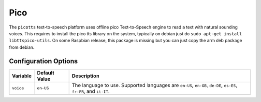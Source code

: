 ====
Pico
====

The ``picotts`` text-to-speech platform uses offline pico Text-to-Speech engine 
to read a text with natural sounding voices. This requires to install the pico 
tts library on the system, typically on debian just do ``sudo apt-get install 
libttspico-utils``. On some Raspbian release, this package is missing but you 
can just copy the arm deb package from debian.

Configuration Options
---------------------
+---------+-------------+-------------------------------------------------------+
|Variable |Default Value|Description                                            |
+=========+=============+=======================================================+
|``voice``|``en-US``    |The language to use. Supported languages are ``en-US``,|
|         |             |``en-GB``, ``de-DE``, ``es-ES``, ``fr-FR``, and        |
|         |             |``it-IT``.                                             |
+---------+-------------+-------------------------------------------------------+